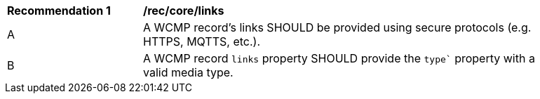 [[rec_core_links]]
[width="90%",cols="2,6a"]
|===
^|*Recommendation {counter:rec-id}* |*/rec/core/links*
^|A |A WCMP record's links SHOULD be provided using secure protocols (e.g. HTTPS, MQTTS, etc.).
^|B |A WCMP record `+links+` property SHOULD provide the `+type`+` property with a valid media type.
|===

